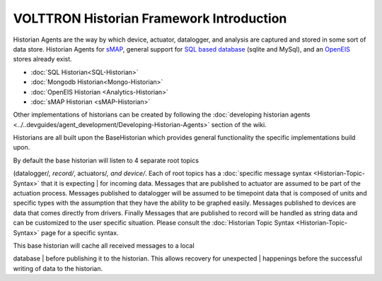 VOLTTRON Historian Framework Introduction
-----------------------------------------

Historian Agents are the way by which device, actuator, datalogger, and
analysis are captured and stored in some sort of data store. Historian
Agents for `sMAP <sMAP-Historian>`__, general support for `SQL based
database <SQL-Historian>`__ (sqlite and MySql), and an
`OpenEIS <Analyitics-Historian>`__ stores already exist.

-  :doc:`SQL Historian<SQL-Historian>`
-  :doc:`Mongodb Historian<Mongo-Historian>`
-  :doc:`OpenEIS Historian <Analytics-Historian>`
-  :doc:`sMAP Historian <sMAP-Historian>`

Other implementations of historians can be created by following the
:doc:`developing historian agents <../..devguides/agent_development/Developing-Historian-Agents>` section of
the wiki.

Historians are all built upon the BaseHistorian which provides general
functionality the specific implementations build upon.

| By default the base historian will listen to 4 separate root topics
(datalogger/*, record/*, actuators/\ *, and device/*. Each of root
topics has a :doc:`specific message syntax <Historian-Topic-Syntax>` that
it is expecting
| for incoming data. Messages that are published to actuator are assumed
to be part of the actuation process. Messages published to datalogger
will be assumed to be timepoint data that is composed of units and
specific types with the assumption that they have the ability to be
graphed easily. Messages published to devices are data that comes
directly from drivers. Finally Messages that are published to record
will be handled as string data and can be customized to the user
specific situation. Please consult the :doc:`Historian Topic
Syntax <Historian-Topic-Syntax>` page for a specific syntax.

| This base historian will cache all received messages to a local
database
| before publishing it to the historian. This allows recovery for
unexpected
| happenings before the successful writing of data to the historian.
